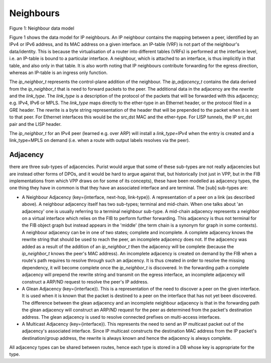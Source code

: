 .. _neighbors:

Neighbours
^^^^^^^^^^^

.. figure:: /_images/ip-neighbor.png

Figure 1: Neighbour data model

Figure 1 shows the data model for IP neighbours. An IP neighbour contains the mapping
between a peer, identified by an IPv4 or IPv6 address, and its MAC address on a given
interface. an IP-table (VRF) is not part of the neighbour's
data/identity. This is because the virtualisation of a router into
different tables (VRFs) is performed at the interface level, i.e. an
IP-table is bound to a particular interface. A neighbour, which is
attached to an interface, is thus implicitly in that table, and also
only in that table. It is also worth noting that IP neighbours
contribute forwarding for the egress direction, whereas an IP-table
is an ingress only function.

The *ip_neighbor_t* represents the control-plane addition of the
neighbour. The *ip_adjacency_t* contains the data derived from the *ip_neighbor_t* that is need to
forward packets to the peer. The additional data in the adjacency are the *rewrite*
and the *link_type*. The *link_type* is a description of the protocol of the packets
that will be forwarded with this adjacency; e.g. IPv4, IPv6 or MPLS. The *link_type*
maps directly to the ether-type in an Ethernet header, or the protocol filed in a
GRE header. The rewrite is a byte string representation of the header that will be
prepended to the packet when it is sent to that peer. For Ethernet interfaces this
would be the src,dst MAC and the ether-type. For LISP tunnels, the IP src,dst pair
and the LISP header.

The *ip_neighbor_t* for an IPv4 peer (learned e.g. over ARP) will
install a *link_type=IPv4* when the entry is created and a
link_type=MPLS on demand (i.e. when a route with output labels resolves via the peer).  

Adjacency
---------

there are three sub-types of adjacencies. Purist would argue that some
of these sub-types are not really adjacencies but are instead other
forms of DPOs, and it would be hard to argue against that, but
historically (not just in VPP, but in the FIB implementations from
which VPP draws on for some of its concepts), these have been modelled
as adjacency types, the one thing they have in common is that they
have an associated interface and are terminal. The [sub] sub-types are:

* A Neighbour Adjacency (key={interface, next-hop, link-type}). A
  representation of a peer on a link (as described above). A neighbour adjacency itself has
  two sub-types; terminal and mid-chain. When one talks about 'an
  adjacency' one is usually referring to a terminal neighbour
  sub-type. A mid-chain adjacency represents a neighbor on a virtual
  interface which relies on the FIB to perform further forwarding. This
  adjacency is thus not terminal for the FIB object graph but instead
  appears in the 'middle' (the term chain is a synonym for graph in
  some contexts).
  A neighbour adjacency can be in one of two states; complete and
  incomplete. A complete adjacency knows the rewrite string that
  should be used to reach the peer, an incomplete adjacency does
  not. If the adjacency was added as a result of the addition of an
  *ip_neighbor_t* then the adjacency will be complete (because the
  *ip_neighbor_t* knows the peer's MAC address). An incomplete
  adjacency is created on demand by the FIB when a route's path
  requires to resolve through such an adjacency. It is thus created in
  order to resolve the missing dependency, it will become complete
  once the *ip_neighbor_t* is discovered.
  In the forwarding path a complete adjacency will prepend the rewrite
  string and transmit on the egress interface, an incomplete adjacency
  will construct a ARP/ND request to resolve the peer's IP address.

* A Glean Adjacency (key={interface}). This is a representation of the need to discover
  a peer on the given interface. It is used when it is known that the
  packet is destined to a peer on the interface that has not yet been
  discovered. The difference between the glean adjacency and an
  incomplete neighbour adjacency is that in the forwarding path the
  glean adjacency will construct an ARP/ND request for the peer as
  determined from the packet's destination address. The glean
  adjacency is used to resolve connected prefixes on multi-access
  interfaces.

* A Multicast Adjacency (key={interface}). This represents the need to send an IP
  multicast packet out of the adjacency's associated interface. Since
  IP multicast constructs the destination MAC address from the IP
  packet's destination/group address, the rewrite is always known and
  hence the adjacency is always complete.


All adjacency types can be shared between routes, hence each type is
stored in a DB whose key is appropriate for the type.

